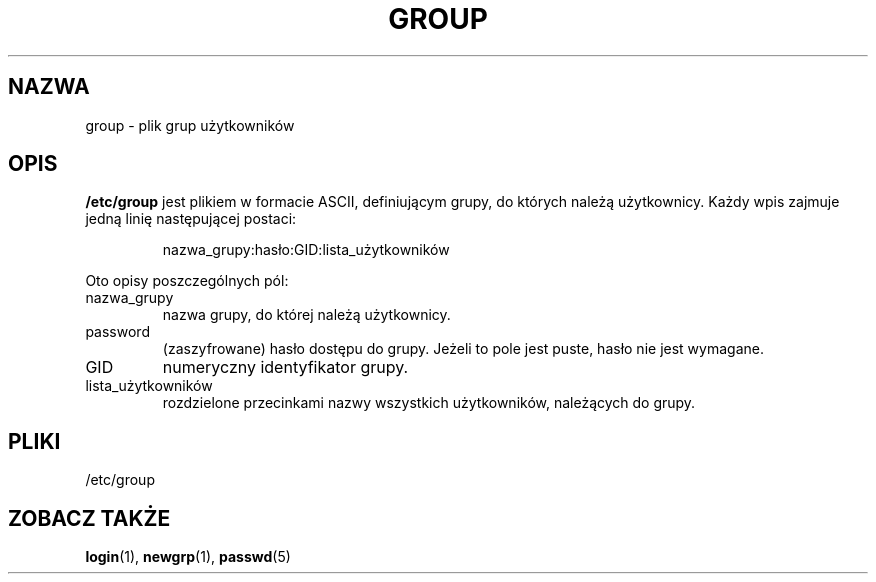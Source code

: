 .\" Copyright (c) 1993 Michael Haardt (michael@moria.de), Fri Apr  2 11:32:09 MET DST 1993
.\"
.\" This is free documentation; you can redistribute it and/or
.\" modify it under the terms of the GNU General Public License as
.\" published by the Free Software Foundation; either version 2 of
.\" the License, or (at your option) any later version.
.\"
.\" The GNU General Public License's references to "object code"
.\" and "executables" are to be interpreted as the output of any
.\" document formatting or typesetting system, including
.\" intermediate and printed output.
.\"
.\" This manual is distributed in the hope that it will be useful,
.\" but WITHOUT ANY WARRANTY; without even the implied warranty of
.\" MERCHANTABILITY or FITNESS FOR A PARTICULAR PURPOSE.  See the
.\" GNU General Public License for more details.
.\"
.\" You should have received a copy of the GNU General Public
.\" License along with this manual; if not, write to the Free
.\" Software Foundation, Inc., 59 Temple Place, Suite 330, Boston, MA 02111,
.\" USA.
.\" 
.\" Modified Sat Jul 24 17:06:03 1993 by Rik Faith (faith@cs.unc.edu)
.\" Translation (c) 1998 Wiktor Joseph Lukasik <wiktorlu@technologist.com>
.\" Last update: A. Krzysztofowicz <ankry@mif.pg.gda.pl>, Mar 2002,
.\"              manpages 1.48
.\"
.TH GROUP 5 1992-12-29 "Linux" "Podręcznik programisty Linuksa"
.SH NAZWA
group \- plik grup użytkowników
.SH OPIS
\fB/etc/group\fP jest plikiem w formacie ASCII, definiującym grupy, do
których należą użytkownicy. Każdy wpis zajmuje jedną linię następującej
postaci:
.sp
.RS
nazwa_grupy:hasło:GID:lista_użytkowników
.RE
.sp
Oto opisy poszczególnych pól:
.IP nazwa_grupy
nazwa grupy, do której należą użytkownicy.
.IP password
(zaszyfrowane) hasło dostępu do grupy. Jeżeli to pole jest puste, hasło
nie jest wymagane. 
.IP GID
numeryczny identyfikator grupy.
.IP lista_użytkowników
rozdzielone przecinkami nazwy wszystkich użytkowników, należących do grupy.
.SH PLIKI
/etc/group
.SH "ZOBACZ TAKŻE"
.BR login (1),
.BR newgrp (1),
.BR passwd (5)

